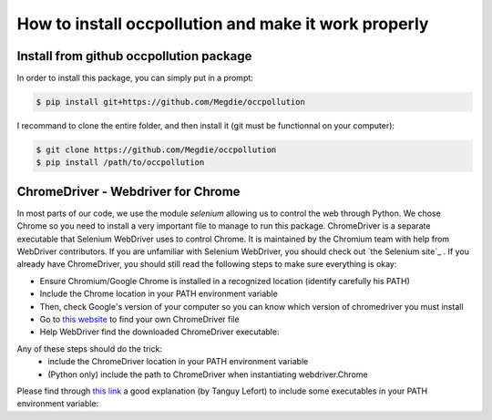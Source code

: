 
How to install occpollution and make it work properly
===========================

.. role:: bash(code)
   :language: bash


Install from github occpollution package
-----------------------------------

In order to install this package, you can simply put in a prompt:

.. code-block:: bash

    $ pip install git+https://github.com/Megdie/occpollution

I recommand to clone the entire folder, and then install it (git must be functionnal on your computer): 

.. code-block:: bash

    $ git clone https://github.com/Megdie/occpollution
    $ pip install /path/to/occpollution


ChromeDriver - Webdriver for Chrome
----------------------------

In most parts of our code, we use the module `selenium` allowing us to control the web through Python.
We chose Chrome so you need to install a very important file to manage to run this package. 
ChromeDriver is a separate executable that Selenium WebDriver uses to control Chrome. 
It is maintained by the Chromium team with help from WebDriver contributors. 
If you are unfamiliar with Selenium WebDriver, you should check out `the Selenium site`_ .
If you already have ChromeDriver, you should still read the following steps to make sure everything is okay:

.. _ the Selenium site: https://www.selenium.dev/

- Ensure Chromium/Google Chrome is installed in a recognized location (identify carefully his PATH)
- Include the Chrome location in your PATH environment variable
- Then, check Google's version of your computer so you can know which version of chromedriver you must install
- Go to `this website`_ to find your own ChromeDriver file
- Help WebDriver find the downloaded ChromeDriver executable: 

.. _this website: https://chromedriver.chromium.org/downloads


Any of these steps should do the trick:
  - include the ChromeDriver location in your PATH environment variable
  - (Python only) include the path to ChromeDriver when instantiating webdriver.Chrome

Please find through `this link`_ a good explanation (by Tanguy Lefort) to include some executables in your PATH environment variable: 

.. _this link: https://github.com/bcharlier/HMMA238/blob/master/Vscode_windows.md